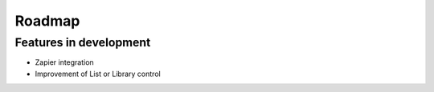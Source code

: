 Roadmap
=======================================================

Features in development
-------------------------------------------------------

- Zapier integration

- Improvement of List or Library control

